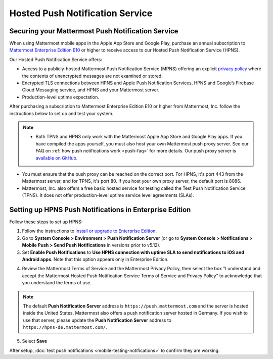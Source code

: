 Hosted Push Notification Service
================================

Securing your Mattermost Push Notification Service
--------------------------------------------------

When using Mattermost mobile apps in the Apple App Store and Google Play, purchase an annual subscription to `Mattermost Enterprise Edition E10 <https://mattermost.com/pricing-self-managed/>`__ or higher to receive access to our Hosted Push Notification Service (HPNS).

Our Hosted Push Notification Service offers:

- Access to a publicly-hosted Mattermost Push Notification Service (MPNS) offering an explicit `privacy policy <https://mattermost.com/data-processing-addendum/>`__ where the contents of unencrypted messages are not examined or stored.
- Encrypted TLS connections between HPNS and Apple Push Notification Services, HPNS and Google’s Firebase Cloud Messaging service, and HPNS and your Mattermost server.
- Production-level uptime expectation.

After purchasing a subscription to Mattermost Enterprise Edition E10 or higher from Mattermost, Inc. follow the instructions below to set up and test your system.

.. Note:: 

  - Both TPNS and HPNS only work with the Mattermost Apple App Store and Google Play apps. If you have compiled the apps yourself, you must also host your own Mattermost push proxy server. See our FAQ on :ref:`how push notifications work <push-faq>` for more details. Our push proxy server is `available on GitHub. <https://github.com/mattermost/mattermost-push-proxy>`__
- You must ensure that the push proxy can be reached on the correct port. For HPNS, it's port 443 from the Mattermost server, and for TPNS, it's port 80. If you host your own proxy server, the default port is 8086.
- Mattermost, Inc. also offers a free basic hosted service for testing called the Test Push Notification Service (TPNS). It does not offer production-level uptime service level agreements (SLAs).

Setting up HPNS Push Notifications in Enterprise Edition
--------------------------------------------------------

Follow these steps to set up HPNS:

1. Follow the instructions to `install or upgrade to Enterprise Edition <https://docs.mattermost.com/install/ee-install.html>`__.

2. Go to **System Console > Environment > Push Notification Server** (or go to **System Console > Notifications > Mobile Push > Send Push Notifications** in versions prior to v5.12).

3. Set **Enable Push Notifications** to **Use HPNS connection with uptime SLA to send notifications to iOS and Android apps**. Note that this option appears only in Enterprise Edition.

.. image:: ../images/mobile_hpns.png

4. Review the Mattermost Terms of Service and the Mattermost Privacy Policy, then select the box "I understand and accept the Mattermost Hosted Push Notification Service Terms of Service and Privacy Policy" to acknowledge that you understand the terms of use.

.. Note:: 

  The default **Push Notification Server** address is ``https://push.mattermost.com`` and the server is hosted inside the United States. Mattermost also offers a push notification server hosted in Germany. If you wish to use that server, please update the **Push Notification Server** address to ``https://hpns-de.mattermost.com/``.

5. Select **Save**

After setup, :doc:`test push notifications <mobile-testing-notifications>` to confirm they are working.
